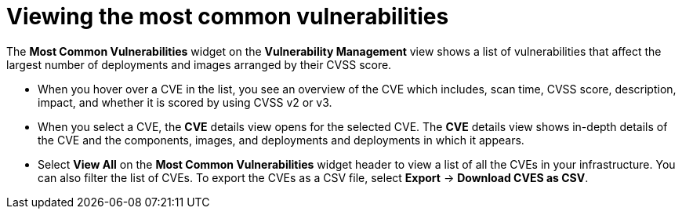 // Module included in the following assemblies:
//
// * operating/manage-vulnerabilities.adoc
:_module-type: CONCEPT
[id="view-most-common-vulnerabilities_{context}"]
= Viewing the most common vulnerabilities

The *Most Common Vulnerabilities* widget on the *Vulnerability Management* view shows a list of vulnerabilities that affect the largest number of deployments and images arranged by their CVSS score.

* When you hover over a CVE in the list, you see an overview of the CVE which includes, scan time, CVSS score, description, impact, and whether it is scored by using CVSS v2 or v3.
* When you select a CVE, the *CVE* details view opens for the selected CVE.
The *CVE* details view shows in-depth details of the CVE and the components, images, and deployments and deployments in which it appears.
* Select *View All* on the *Most Common Vulnerabilities* widget header to view a list of all the CVEs in your infrastructure.
You can also filter the list of CVEs.
//TODO: Add link to local page filtering
To export the CVEs as a CSV file, select *Export* -> *Download CVES as CSV*.
